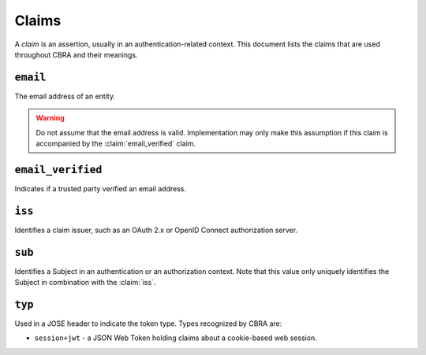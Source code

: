 .. _ref-claims:

======
Claims
======

A *claim* is an assertion, usually in an authentication-related context. This document
lists the claims that are used throughout CBRA and their meanings.


``email``
=========
.. claim:: email

The email address of an entity.

.. warning::

  Do not assume that the email address is valid. Implementation may only make this
  assumption if this claim is accompanied by the :claim:`email_verified` claim.

``email_verified``
==================
.. claim:: email_verified

Indicates if a trusted party verified an email address.

``iss``
=======
Identifies a claim issuer, such as an OAuth 2.x or OpenID Connect authorization
server.

``sub``
=======
.. claim:: sub

Identifies a Subject in an authentication or an authorization context.
Note that this value only uniquely identifies the Subject in combination
with the :claim:`iss`.

``typ``
=======
.. claim:: typ

Used in a JOSE header to indicate the token type. Types recognized by CBRA are:

* ``session+jwt`` - a JSON Web Token holding claims about a cookie-based web session.